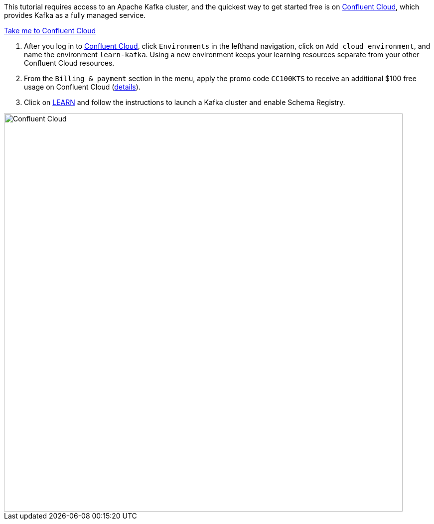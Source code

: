 This tutorial requires access to an Apache Kafka cluster, and the quickest way to get started free is on https://www.confluent.io/confluent-cloud/tryfree/[Confluent Cloud], which provides Kafka as a fully managed service.

+++++
<a href="https://www.confluent.io/confluent-cloud/tryfree/" class="btn-island">Take me to Confluent Cloud</a>
+++++

1. After you log in to https://www.confluent.io/confluent-cloud/tryfree/[Confluent Cloud], click `Environments` in the lefthand navigation, click on `Add cloud environment`, and name the environment `learn-kafka`. Using a new environment keeps your learning resources separate from your other Confluent Cloud resources.

2. From the `Billing & payment` section in the menu, apply the promo code `CC100KTS` to receive an additional $100 free usage on Confluent Cloud (https://www.confluent.io/confluent-cloud-promo-disclaimer[details]).

3. Click on https://confluent.cloud/learn[LEARN] and follow the instructions to launch a Kafka cluster and enable Schema Registry.

+++++
<img src="{{ "/assets/img/ccloud-home.png" | relative_url }}" alt="Confluent Cloud" width=800 />
+++++

